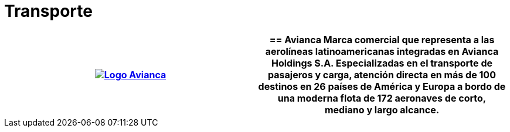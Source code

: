 :slug: clientes/transporte/
:category: clientes
:description: FLUID es una compañía especializada en seguridad informática, ethical hacking, pruebas de intrusión y detección de vulnerabilidades en aplicaciones con más de 18 años prestando sus servicios en el mercado colombiano. En esta página presentamos nuestras soluciones en el sector del transporte.
:keywords: FLUID, Clientes, Sector, Transporte, Información, Seguridad.
:translate: customers/transportation/

= Transporte

[role="transporte tb-alt"]
[cols=2, frame="none"]
|====
^.^a|image:logo-avianca.png[alt="Logo Avianca",link="https://www.avianca.com/co/es/"]

a|== Avianca

Marca comercial que representa a las aerolíneas latinoamericanas
integradas en Avianca Holdings S.A.
Especializadas en el transporte de pasajeros y carga,
atención directa en más de 100 destinos en 26 países de América y Europa
a bordo de una moderna flota de 172 aeronaves
de corto, mediano y largo alcance.

|====
